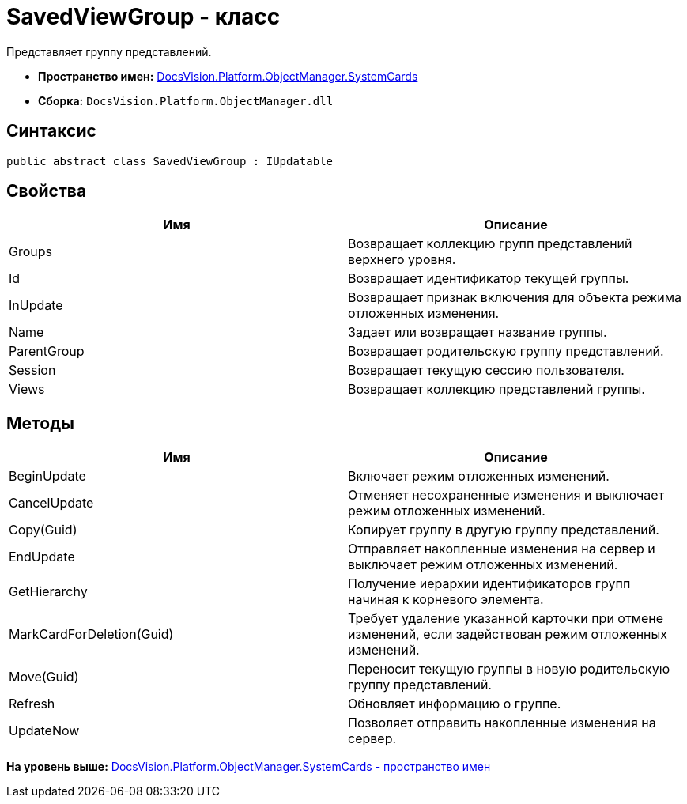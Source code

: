 = SavedViewGroup - класс

Представляет группу представлений.

* [.keyword]*Пространство имен:* xref:SystemCards_NS.adoc[DocsVision.Platform.ObjectManager.SystemCards]
* [.keyword]*Сборка:* [.ph .filepath]`DocsVision.Platform.ObjectManager.dll`

== Синтаксис

[source,pre,codeblock,language-csharp]
----
public abstract class SavedViewGroup : IUpdatable
----

== Свойства

[cols=",",options="header",]
|===
|Имя |Описание
|Groups |Возвращает коллекцию групп представлений верхнего уровня.
|Id |Возвращает идентификатор текущей группы.
|InUpdate |Возвращает признак включения для объекта режима отложенных изменения.
|Name |Задает или возвращает название группы.
|ParentGroup |Возвращает родительскую группу представлений.
|Session |Возвращает текущую сессию пользователя.
|Views |Возвращает коллекцию представлений группы.
|===

== Методы

[cols=",",options="header",]
|===
|Имя |Описание
|BeginUpdate |Включает режим отложенных изменений.
|CancelUpdate |Отменяет несохраненные изменения и выключает режим отложенных изменений.
|Copy(Guid) |Копирует группу в другую группу представлений.
|EndUpdate |Отправляет накопленные изменения на сервер и выключает режим отложенных изменений.
|GetHierarchy |Получение иерархии идентификаторов групп начиная к корневого элемента.
|MarkCardForDeletion(Guid) |Требует удаление указанной карточки при отмене изменений, если задействован режим отложенных изменений.
|Move(Guid) |Переносит текущую группы в новую родительскую группу представлений.
|Refresh |Обновляет информацию о группе.
|UpdateNow |Позволяет отправить накопленные изменения на сервер.
|===

*На уровень выше:* xref:../../../../../api/DocsVision/Platform/ObjectManager/SystemCards/SystemCards_NS.adoc[DocsVision.Platform.ObjectManager.SystemCards - пространство имен]
